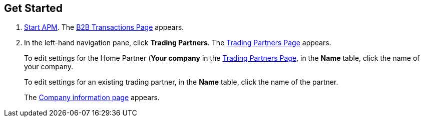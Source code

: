 

== Get Started

. link:/anypoint-b2b/anypoint-partner-manager#start-anypoint-manager[Start APM].
The <<anypoint-partner-manager.adoc#img-apm-start, B2B Transactions Page>> appears.
. In the left-hand navigation pane, click *Trading Partners*. The <<configure-trading-partners.adoc#img-trading-partners, Trading Partners Page>> appears.
+
To edit settings for the Home Partner (*Your company* in the
<<configure-trading-partners.adoc#img-trading-partners, Trading Partners Page>>, in the *Name* table, click the name of your company.
+
To edit settings for an existing trading partner, in the *Name* table, click the name of the partner.
+
The <<configure-trading-partners.adoc#img-company-information, Company information page>> appears.
